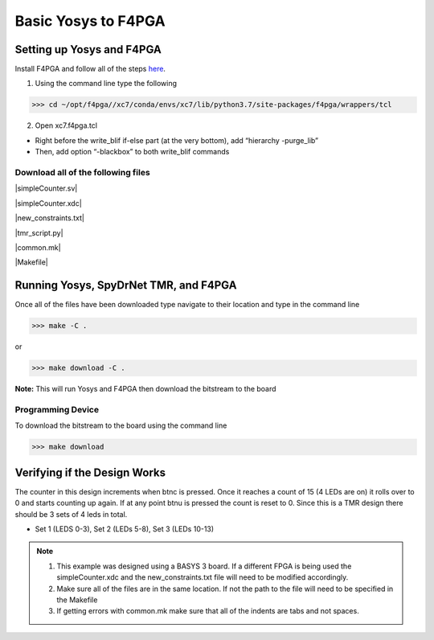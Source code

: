 Basic Yosys to F4PGA
=====================
   
Setting up Yosys and F4PGA
~~~~~~~~~~~~~~~~~~~~~~~~~~

Install F4PGA and follow all of the steps `here <https://f4pga-examples.readthedocs.io/en/latest/getting.html>`_.

1. Using the command line type the following

>>> cd ~/opt/f4pga//xc7/conda/envs/xc7/lib/python3.7/site-packages/f4pga/wrappers/tcl

2. Open xc7.f4pga.tcl

* Right before the write_blif if-else part (at the very bottom), add “hierarchy -purge_lib”
* Then, add option “-blackbox” to both write_blif commands

Download all of the following files
^^^^^^^^^^^^^^^^^^^^^^^^^^^^^^^^^^^

|simpleCounter.sv|

|simpleCounter.xdc|

|new_constraints.txt|

|tmr_script.py|

|common.mk|

|Makefile|

Running Yosys, SpyDrNet TMR, and F4PGA
~~~~~~~~~~~~~~~~~~~~~~~~~~~~~~~~~~~~~~

Once all of the files have been downloaded type navigate to their location and type in the command line

>>> make -C .

or 

>>> make download -C .

**Note:** This will run Yosys and F4PGA then download the bitstream to the board

Programming Device
^^^^^^^^^^^^^^^^^^

To download the bitstream to the board using the command line

>>> make download

Verifying if the Design Works
~~~~~~~~~~~~~~~~~~~~~~~~~~~~~

The counter in this design increments when btnc is pressed. Once it reaches a count of 15 (4 LEDs are on) it rolls over to 0 and starts counting up again. If at any point btnu is pressed the count is reset to 0.
Since this is a TMR design there should be 3 sets of 4 leds in total.

* Set 1 (LEDS 0-3), Set 2 (LEDs 5-8), Set 3 (LEDs 10-13)

.. note:: 
   1. This example was designed using a BASYS 3 board. If a different FPGA is being used the simpleCounter.xdc and the new_constraints.txt file will need to be modified accordingly. 
   2. Make sure all of the files are in the same location. If not the path to the file will need to be specified in the Makefile
   3. If getting errors with common.mk make sure that all of the indents are tabs and not spaces.

.. |simpleCounter.sv| replace::
   :download:`simpleCounter.sv <simpleCounter.sv>`


.. |simpleCounter.xdc| replace::
   :download:`simpleCounter.xdc <simpleCounter.xdc>`


.. |new_constraints.txt| replace::
   :download:`new_constraints.txt <new_constraints.txt>`


.. |tmr_script.py| replace::
   :download:`tmr_script.py <tmr_script.py>`


.. |common.mk| replace::
   :download:`common.mk <common.mk>`


.. |Makefile| replace::
   :download:`Makefile <Makefile>`
